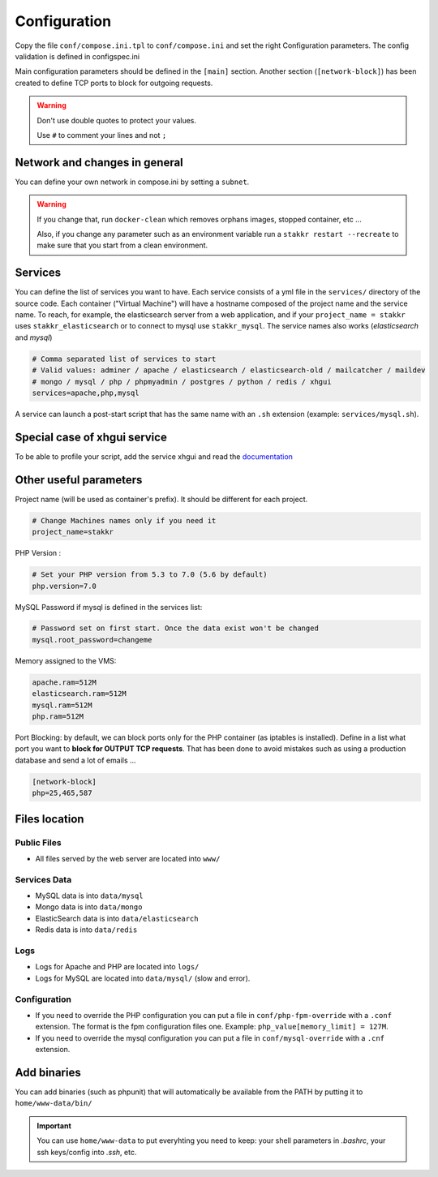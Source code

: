 Configuration
=============

Copy the file ``conf/compose.ini.tpl`` to ``conf/compose.ini`` and set
the right Configuration parameters. The config validation is defined in configspec.ini

Main configuration parameters should be defined in the ``[main]`` section.
Another section (``[network-block]``) has been created to define TCP ports to block for outgoing
requests.


.. WARNING::
   Don't use double quotes to protect your values.

   Use ``#`` to comment your lines and not ``;``


Network and changes in general
------------------------------------
You can define your own network in compose.ini by setting a ``subnet``.

.. WARNING::
   If you change that, run ``docker-clean`` which
   removes orphans images, stopped container, etc ...

   Also, if you change any parameter such as an environment variable
   run a ``stakkr restart --recreate`` to make sure that you start from
   a clean environment.


Services
-----------------
You can define the list of services you want to have. Each service
consists of a yml file in the ``services/`` directory of the
source code. Each container ("Virtual Machine") will have a hostname
composed of the project name and the service name. To reach, for example,
the elasticsearch server from a web application, and if your
``project_name = stakkr`` uses ``stakkr_elasticsearch`` or to connect to
mysql use ``stakkr_mysql``. The service names also works
(*elasticsearch* and *mysql*)

.. code:: cfg

    # Comma separated list of services to start
    # Valid values: adminer / apache / elasticsearch / elasticsearch-old / mailcatcher / maildev
    # mongo / mysql / php / phpmyadmin / postgres / python / redis / xhgui
    services=apache,php,mysql

A service can launch a post-start script that has the same name with an
``.sh`` extension (example: ``services/mysql.sh``).


Special case of xhgui service
----------------------------------
To be able to profile your script, add the service xhgui and read the
`documentation`_


Other useful parameters
--------------------------

Project name (will be used as container's prefix). It should be
different for each project.

.. code:: ini

    # Change Machines names only if you need it
    project_name=stakkr

PHP Version :

.. code:: ini

    # Set your PHP version from 5.3 to 7.0 (5.6 by default)
    php.version=7.0

MySQL Password if mysql is defined in the services list:

.. code:: ini

    # Password set on first start. Once the data exist won't be changed
    mysql.root_password=changeme

Memory assigned to the VMS:

.. code:: ini

    apache.ram=512M
    elasticsearch.ram=512M
    mysql.ram=512M
    php.ram=512M

.. _documentation: https://github.com/edyan/docker-xhgui


Port Blocking: by default, we can block ports only for the PHP container (as iptables is installed).
Define in a list what port you want to **block for OUTPUT TCP requests**. That has been done to
avoid mistakes such as using a production database and send a lot of emails ...

.. code:: ini

    [network-block]
    php=25,465,587


Files location
------------------

Public Files
~~~~~~~~~~~~~~
-  All files served by the web server are located into ``www/``


Services Data
~~~~~~~~~~~~~~~~~
-  MySQL data is into ``data/mysql``
-  Mongo data is into ``data/mongo``
-  ElasticSearch data is into ``data/elasticsearch``
-  Redis data is into ``data/redis``

Logs
~~~~~~
-  Logs for Apache and PHP are located into ``logs/``
-  Logs for MySQL are located into ``data/mysql/`` (slow and error).

Configuration
~~~~~~~~~~~~~~~
-  If you need to override the PHP configuration you can put a file in
   ``conf/php-fpm-override`` with a ``.conf`` extension. The format is
   the fpm configuration files one. Example:
   ``php_value[memory_limit] = 127M``.
-  If you need to override the mysql configuration you can put a file in ``conf/mysql-override``
   with a ``.cnf`` extension.


Add binaries
------------
You can add binaries (such as phpunit) that will automatically be
available from the PATH by putting it to ``home/www-data/bin/``


.. IMPORTANT::
   You can use ``home/www-data`` to put everyhting you need to keep:
   your shell parameters in `.bashrc`, your ssh keys/config into `.ssh`, etc.
